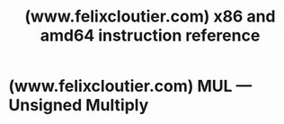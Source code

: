 :PROPERTIES:
:ID:       8aa6bf95-1dd1-43cf-9711-e06047084a27
:ROAM_REFS: https://www.felixcloutier.com/x86/
:END:
#+title: (www.felixcloutier.com) x86 and amd64 instruction reference
#+filetags: :x86:assembly_lang:documentation:website:

#+begin_quote
  * x86 and amd64 instruction reference

  Derived from the December 2023 version of the [[https://software.intel.com/en-us/download/intel-64-and-ia-32-architectures-sdm-combined-volumes-1-2a-2b-2c-2d-3a-3b-3c-3d-and-4][Intel® 64 and IA-32 Architectures Software Developer's Manual]].  Last updated 2024-02-18.

  *THIS REFERENCE IS NOT PERFECT.* It's been mechanically separated into distinct files by a dumb script.  It may be enough to replace the official documentation on your weekend reverse engineering project, but for anything where money is at stake, go get the official and freely available documentation.
#+end_quote
* (www.felixcloutier.com) MUL — Unsigned Multiply
:PROPERTIES:
:ID:       81014b79-551e-461a-8ba9-37aed19361bf
:ROAM_REFS: https://www.felixcloutier.com/x86/mul
:END:

#+begin_quote
  * MUL --- Unsigned Multiply

  | Opcode        | Instruction  | Op/En | 64-Bit Mode | Compat/Leg Mode | Description                                 |
  | F6 /4         | MUL r/m8     | M     | Valid       | Valid           | Unsigned multiply (AX := AL ∗ r/m8).        |
  | REX + F6 /4   | MUL r/m8^{1} | M     | Valid       | N.E.            | Unsigned multiply (AX := AL ∗ r/m8).        |
  | F7 /4         | MUL r/m16    | M     | Valid       | Valid           | Unsigned multiply (DX:AX := AX ∗ r/m16).    |
  | F7 /4         | MUL r/m32    | M     | Valid       | Valid           | Unsigned multiply (EDX:EAX := EAX ∗ r/m32). |
  | REX.W + F7 /4 | MUL r/m64    | M     | Valid       | N.E.            | Unsigned multiply (RDX:RAX := RAX ∗ r/m64). |

  : 1. In 64-bit mode, r/m8 can not be encoded to access the following byte registers if a REX prefix is used: AH, BH, CH, DH.

  ** Instruction Operand Encoding

  | Op/En | Operand 1     | Operand 2 | Operand 3 | Operand 4 |
  | M     | ModRM:r/m (r) | N/A       | N/A       | N/A       |

  ** Description

  Performs an unsigned multiplication of the first operand (destination operand) and the second operand (source operand) and stores the result in the destination operand. The destination operand is an implied operand located in register AL, AX or EAX (depending on the size of the operand); the source operand is located in a general-purpose register or a memory location. The action of this instruction and the location of the result depends on the opcode and the operand size as shown in [[https://www.felixcloutier.com/x86/mul#tbl-4-9][Table 4-9]].

  The result is stored in register AX, register pair DX:AX, or register pair EDX:EAX (depending on the operand size), with the high-order bits of the product contained in register AH, DX, or EDX, respectively. If the high-order bits of the product are 0, the CF and OF flags are cleared; otherwise, the flags are set.

  In 64-bit mode, the instruction's default operation size is 32 bits. Use of the REX.R prefix permits access to additional registers (R8-R15). Use of the REX.W prefix promotes operation to 64 bits.

  See the summary chart at the beginning of this section for encoding data and limits.

  #+caption: [[https://www.felixcloutier.com/x86/mul#tbl-4-9][Table 4-9]]. MUL Results
  <<tbl-4-9>>
  | Operand Size | Source 1 | Source 2 | Destination |
  | Byte         | AL       | r/m8     | AX          |
  | Word         | AX       | r/m16    | DX:AX       |
  | Doubleword   | EAX      | r/m32    | EDX:EAX     |
  | Quadword     | RAX      | r/m64    | RDX:RAX     |
#+end_quote
